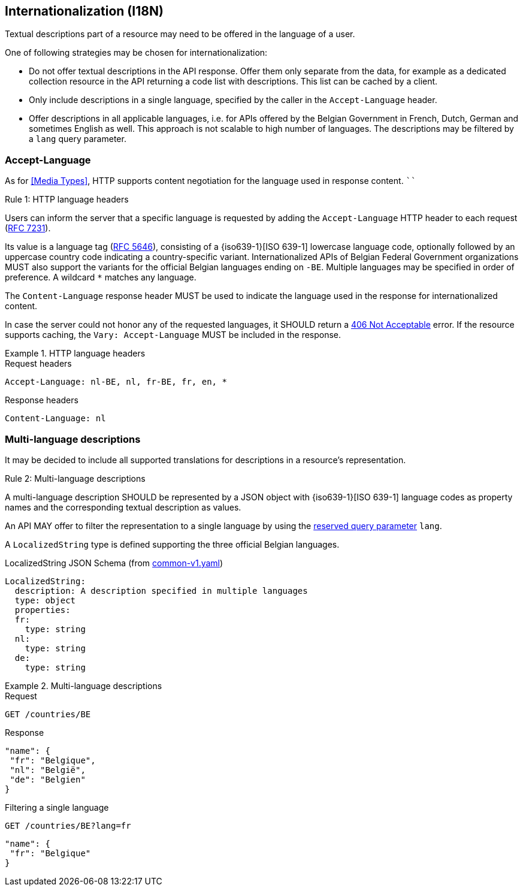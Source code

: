 == Internationalization (I18N) ==

Textual descriptions part of a resource may need to be offered in the language of a user.

One of following strategies may be chosen for internationalization:

* Do not offer textual descriptions in the API response. Offer them only separate from the data, for example as a dedicated collection resource in the API returning a code list with descriptions. This list can be cached by a client.
* Only include descriptions in a single language, specified by the caller in the `Accept-Language` header.
* Offer descriptions in all applicable languages, i.e. for APIs offered by the Belgian Government in French, Dutch, German and sometimes English as well. This approach is not scalable to high number of languages.
  The descriptions may be filtered by a `lang` query parameter.

=== Accept-Language

As for <<Media Types>>, HTTP supports content negotiation for the language used in response content.
````
[.rule, caption="Rule {counter:rule-number}: "]
.HTTP language headers
====
Users can inform the server that a specific language is requested by adding the `Accept-Language` HTTP header to each request (http://tools.ietf.org/html/rfc7231#section-5.3.5[RFC 7231]).

Its value is a language tag (https://tools.ietf.org/html/rfc5646[RFC 5646]), consisting of a {iso639-1}[ISO 639-1] lowercase language code, optionally followed by an uppercase country code indicating a country-specific variant.
Internationalized APIs of Belgian Federal Government organizations MUST also support the variants for the official Belgian languages ending on `-BE`.
Multiple languages may be specified in order of preference.
A wildcard `*` matches any language.

The `Content-Language` response header MUST be used to indicate the language used in the response for internationalized content.

In case the server could not honor any of the requested languages, it SHOULD return a <<http-406, 406 Not Acceptable>> error.
If the resource supports caching, the `Vary: Accept-Language` MUST be included in the response.
====

.HTTP language headers
====
.Request headers
```
Accept-Language: nl-BE, nl, fr-BE, fr, en, *
```

.Response headers
```
Content-Language: nl
```
====

=== Multi-language descriptions

It may be decided to include all supported translations for descriptions in a resource's representation.

[.rule, caption="Rule {counter:rule-number}: "]
.Multi-language descriptions
====
A multi-language description SHOULD be represented by a JSON object with {iso639-1}[ISO 639-1] language codes as property names and the corresponding textual description as values.

An API MAY offer to filter the representation to a single language by using the <<query-param-lang,reserved query parameter>> `lang`.
====

A `LocalizedString` type is defined supporting the three official Belgian languages.

.LocalizedString JSON Schema (from https://github.com/belgif/openapi-common/blob/master/src/main/swagger/common/v1/common-v1.yaml[common-v1.yaml])
```YAML
LocalizedString:
  description: A description specified in multiple languages
  type: object
  properties:
  fr:
    type: string
  nl:
    type: string
  de:
    type: string
```

.Multi-language descriptions
====
.Request
`GET /countries/BE`

.Response
```json
"name": {
 "fr": "Belgique",
 "nl": "België",
 "de": "Belgien"
}
```

.Filtering a single language
`GET /countries/BE?lang=fr`

```json
"name": {
 "fr": "Belgique"
}
```
====